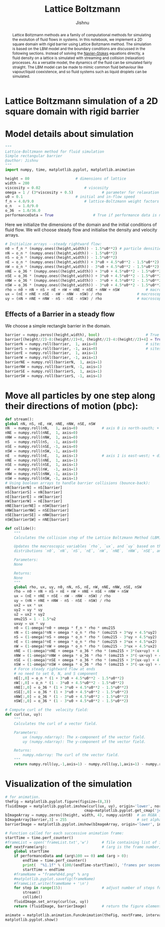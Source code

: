 #+title: Lattice Boltzmann
#+author: Jishnu
#+OPTIONS:   num:nil
#+OPTIONS:   html-style:nil
#+OPTIONS:   html-scripts:nil
#+OPTIONS:   html-postamble:nil
#+OPTIONS:   broken-links:mark
#+HTML_HEAD: <link rel="stylesheet" type="text/css" href="notebook.css" />
#+OPTIONS: toc:nil
#+PROPERTY: header-args :tangle fluid_sim.py
* Lattice Boltzmann simulation of a 2D square domain with rigid barrier

#+begin_abstract
    Lattice Boltzmann methods are a family of computational methods for simulating the evolution of fluid flows in systems.
    In this notebook, we implement a 2D square domain with rigid barrier using Lattice Boltzmann method.
    The simulation is based on the LBM model and the boundary conditions are discussed in the following sections.
    Instead of solving the _Navier–Stokes_ equations directly, a fluid density on a lattice is simulated with streaming and collision (relaxation) processes. As a versatile model, the dynamics of the fluid can be simulated fairly straight. The LBM model can be made to mimic common fluid behaviour like vapour/liquid coexistence, and so fluid systems such as liquid droplets can be simulated.
#+end_abstract

* Model details about simulation
    #+begin_src python :tangle "fluid_sim.py"
"""
Lattice-Boltzmann method for fluid simulation
Simple rectangular barrier
@author: Jishnu
"""
import numpy, time, matplotlib.pyplot, matplotlib.animation

height = 80						# dimensions of lattice
width = 200
viscosity = 0.02					# viscosity
omega = 1 / (3*viscosity + 0.5)				# parameter for relaxation
u0 = 0.1						# initial and in-flow speed
f_n = 4.0/9.0						# lattice-Boltzmann weight factors
o_n   = 1.0/9.0
o_36  = 1.0/36.0
performanceData = True					# True if performance data is needed
    #+end_src

Here we initialize the dimensions of the domain and the initial conditions of fluid flow. We will choose steady flow and initialise the density and velocity arrays.

#+begin_src python :tangle "fluid_sim.py"
# Initialize arrays --steady rightward flow:
n0 = f_n * (numpy.ones((height,width)) - 1.5*u0**2)	# particle densities along 9 directions
nN = o_n * (numpy.ones((height,width)) - 1.5*u0**2)
nS = o_n * (numpy.ones((height,width)) - 1.5*u0**2)
nE = o_n * (numpy.ones((height,width)) + 3*u0 + 4.5*u0**2 - 1.5*u0**2)
nW = o_n * (numpy.ones((height,width)) - 3*u0 + 4.5*u0**2 - 1.5*u0**2)
nNE = o_36 * (numpy.ones((height,width)) + 3*u0 + 4.5*u0**2 - 1.5*u0**2)
nSE = o_36 * (numpy.ones((height,width)) + 3*u0 + 4.5*u0**2 - 1.5*u0**2)
nNW = o_36 * (numpy.ones((height,width)) - 3*u0 + 4.5*u0**2 - 1.5*u0**2)
nSW = o_36 * (numpy.ones((height,width)) - 3*u0 + 4.5*u0**2 - 1.5*u0**2)
rho = n0 + nN + nS + nE + nW + nNE + nSE + nNW + nSW			# macroscopic density
ux = (nE + nNE + nSE - nW - nNW - nSW) / rho				# macroscopic x velocity
uy = (nN + nNE + nNW - nS - nSE - nSW) / rho				# macroscopic y velocity
#+end_src

** Effects of a Barrier in a steady flow
We choose a simple rectangle barrier in the domain.

#+begin_src python :tangle "fluid_sim.py"
barrier = numpy.zeros((height,width), bool)						# True wherever there's a barrier
barrier[(height//2)-8:(height//2)+8, (height//2)-4:(height//2)+4] = True			# simple linear barrier
barrierN = numpy.roll(barrier,  1, axis=0)						# sites just north of barriers
barrierS = numpy.roll(barrier, -1, axis=0)						# sites just south of barriers
barrierE = numpy.roll(barrier,  1, axis=1)
barrierW = numpy.roll(barrier, -1, axis=1)
barrierNE = numpy.roll(barrierN,  1, axis=1)
barrierNW = numpy.roll(barrierN, -1, axis=1)
barrierSE = numpy.roll(barrierS,  1, axis=1)
barrierSW = numpy.roll(barrierS, -1, axis=1)
#+end_src



* Move all particles by one step along their directions of motion (pbc):

#+begin_src python :tangle "fluid_sim.py"
    def stream():
	global nN, nS, nE, nW, nNE, nNW, nSE, nSW
	nN  = numpy.roll(nN,   1, axis=0)			# axis 0 is north-south; + direction is north
	nNE = numpy.roll(nNE,  1, axis=0)
	nNW = numpy.roll(nNW,  1, axis=0)
	nS  = numpy.roll(nS,  -1, axis=0)
	nSE = numpy.roll(nSE, -1, axis=0)
	nSW = numpy.roll(nSW, -1, axis=0)
	nE  = numpy.roll(nE,   1, axis=1)			# axis 1 is east-west; + direction is east
	nNE = numpy.roll(nNE,  1, axis=1)
	nSE = numpy.roll(nSE,  1, axis=1)
	nW  = numpy.roll(nW,  -1, axis=1)
	nNW = numpy.roll(nNW, -1, axis=1)
	nSW = numpy.roll(nSW, -1, axis=1)
	# Using boolean arrays to handle barrier collisions (bounce-back):
	nN[barrierN] = nS[barrier]
	nS[barrierS] = nN[barrier]
	nE[barrierE] = nW[barrier]
	nW[barrierW] = nE[barrier]
	nNE[barrierNE] = nSW[barrier]
	nNW[barrierNW] = nSE[barrier]
	nSE[barrierSE] = nNW[barrier]
	nSW[barrierSW] = nNE[barrier]
#+end_src



#+begin_src python :tangle "fluid_sim.py"
def collide():
	"""
	Calculates the collision step of the Lattice Boltzmann Method (LBM) algorithm.

	Updates the macroscopic variables `rho`, `ux`, and `uy` based on the population
	distributions `n0`, `nN`, `nS`, `nE`, `nW`, `nNE`, `nNW`, `nSE`, and `nSW`.

	Parameters:
	None

	Returns:
	None
	"""
	global rho, ux, uy, n0, nN, nS, nE, nW, nNE, nNW, nSE, nSW
	rho = n0 + nN + nS + nE + nW + nNE + nSE + nNW + nSW
	ux = (nE + nNE + nSE - nW - nNW - nSW) / rho
	uy = (nN + nNE + nNW - nS - nSE - nSW) / rho
	ux2 = ux * ux
	uy2 = uy * uy
	u2 = ux2 + uy2
	omu215 = 1 - 1.5*u2
	uxuy = ux * uy
	n0 = (1-omega)*n0 + omega * f_n * rho * omu215
	nN = (1-omega)*nN + omega * o_n * rho * (omu215 + 3*uy + 4.5*uy2)
	nS = (1-omega)*nS + omega * o_n * rho * (omu215 - 3*uy + 4.5*uy2)
	nE = (1-omega)*nE + omega * o_n * rho * (omu215 + 3*ux + 4.5*ux2)
	nW = (1-omega)*nW + omega * o_n * rho * (omu215 - 3*ux + 4.5*ux2)
	nNE = (1-omega)*nNE + omega * o_36 * rho * (omu215 + 3*(ux+uy) + 4.5*(u2+2*uxuy))
	nNW = (1-omega)*nNW + omega * o_36 * rho * (omu215 + 3*(-ux+uy) + 4.5*(u2-2*uxuy))
	nSE = (1-omega)*nSE + omega * o_36 * rho * (omu215 + 3*(ux-uy) + 4.5*(u2-2*uxuy))
	nSW = (1-omega)*nSW + omega * o_36 * rho * (omu215 + 3*(-ux-uy) + 4.5*(u2+2*uxuy))
	# Force steady rightward flow at ends
	# no need to set 0, N, and S component
	nE[:,0] = o_n * (1 + 3*u0 + 4.5*u0**2 - 1.5*u0**2)
	nW[:,0] = o_n * (1 - 3*u0 + 4.5*u0**2 - 1.5*u0**2)
	nNE[:,0] = o_36 * (1 + 3*u0 + 4.5*u0**2 - 1.5*u0**2)
	nSE[:,0] = o_36 * (1 + 3*u0 + 4.5*u0**2 - 1.5*u0**2)
	nNW[:,0] = o_36 * (1 - 3*u0 + 4.5*u0**2 - 1.5*u0**2)
	nSW[:,0] = o_36 * (1 - 3*u0 + 4.5*u0**2 - 1.5*u0**2)
#+end_src

#+begin_src python :tangle "fluid_sim.py"
# Compute curl of the  velocity field:
def curl(ux, uy):
	"""
	Calculates the curl of a vector field.

	Parameters:
		ux (numpy.ndarray): The x-component of the vector field.
		uy (numpy.ndarray): The y-component of the vector field.

	Returns:
		numpy.ndarray: The curl of the vector field.
	"""
	return numpy.roll(uy,-1,axis=1) - numpy.roll(uy,1,axis=1) - numpy.roll(ux,-1,axis=0) + numpy.roll(ux,1,axis=0)
#+end_src
* Visualization of the simulation

#+begin_src python :tangle "fluid_sim.py"
# for animation.
theFig = matplotlib.pyplot.figure(figsize=(8,3))
fluidImage = matplotlib.pyplot.imshow(curl(ux, uy), origin='lower', norm=matplotlib.pyplot.Normalize(-.1,.1),
									cmap=matplotlib.pyplot.get_cmap('jet'), interpolation='none')
bImageArray = numpy.zeros((height, width, 4), numpy.uint8)	# an RGBA image
bImageArray[barrier,3] = 255								# set alpha=255 barrier sites only
barrierImage = matplotlib.pyplot.imshow(bImageArray, origin='lower', interpolation='none')

# Function called for each successive animation frame:
startTime = time.perf_counter()
#frameList = open('frameList.txt','w')		# file containing list of images
def nextFrame(arg):							# (arg is the frame number, which we don't need)
	global startTime
	if performanceData and (arg%100 == 0) and (arg > 0):
		endTime = time.perf_counter()
		print(  "%1.1f" % (100/(endTime-startTime)), 'frames per second' )
		startTime = endTime
	#frameName = "frame%04d.png" % arg
	#matplotlib.pyplot.savefig(frameName)
	#frameList.write(frameName + '\n')
	for step in range(15):					# adjust number of steps for smooth animation
		stream()
		collide()
	fluidImage.set_array(curl(ux, uy))
	return (fluidImage, barrierImage)		# return the figure elements to redraw

animate = matplotlib.animation.FuncAnimation(theFig, nextFrame, interval=0.5, blit=True)
matplotlib.pyplot.show()
#+end_src
